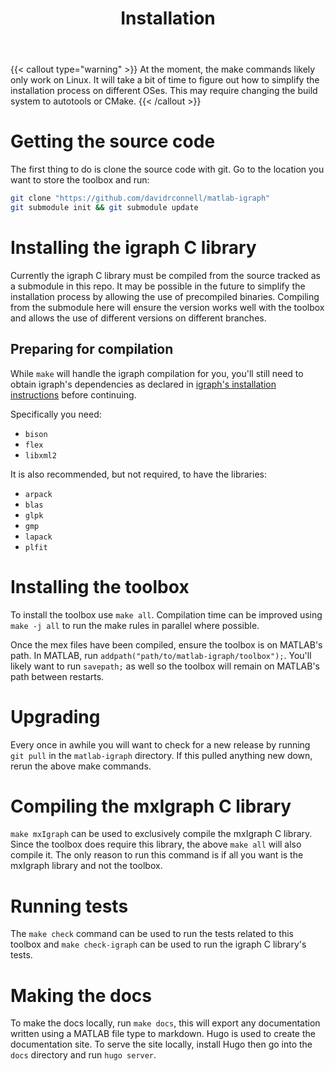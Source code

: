 #+TITLE: Installation
#+WEIGHT: 1

{{< callout type="warning" >}}
  At the moment, the make commands likely only work on Linux. It will take a bit of time to figure out how to simplify the installation process on different OSes. This may require changing the build system to autotools or CMake.
{{< /callout >}}

* Getting the source code
The first thing to do is clone the source code with git.
Go to the location you want to store the toolbox and run:

#+begin_src bash
  git clone "https://github.com/davidrconnell/matlab-igraph"
  git submodule init && git submodule update
#+end_src

* Installing the igraph C library
Currently the igraph C library must be compiled from the source tracked as a submodule in this repo.
It may be possible in the future to simplify the installation process by allowing the use of precompiled binaries.
Compiling from the submodule here will ensure the version works well with the toolbox and allows the use of different versions on different branches.

** Preparing for compilation
While ~make~ will handle the igraph compilation for you, you'll still need to obtain igraph's dependencies as declared in [[https://igraph.org/c/html/latest/igraph-Installation.html][igraph's installation instructions]] before continuing.

Specifically you need:
- ~bison~
- ~flex~
- ~libxml2~
It is also recommended, but not required, to have the libraries:
- ~arpack~
- ~blas~
- ~glpk~
- ~gmp~
- ~lapack~
- ~plfit~
* Installing the toolbox
To install the toolbox use ~make all~.
Compilation time can be improved using ~make -j all~ to run the make rules in parallel where possible.

Once the mex files have been compiled, ensure the toolbox is on MATLAB's path. In MATLAB, run ~addpath("path/to/matlab-igraph/toolbox");~.
You'll likely want to run ~savepath;~ as well so the toolbox will remain on MATLAB's path between restarts.
* Upgrading
Every once in awhile you will want to check for a new release by running ~git pull~ in the ~matlab-igraph~ directory.
If this pulled anything new down, rerun the above make commands.
* Compiling the mxIgraph C library
~make mxIgraph~  can be used to exclusively compile the mxIgraph C library.
Since the toolbox does require this library, the above ~make all~ will also compile it.
The only reason to run this command is if all you want is the mxIgraph library and not the toolbox.
* Running tests
The ~make check~ command can be used to run the tests related to this toolbox and ~make check-igraph~ can be used to run the igraph C library's tests.
* Making the docs
To make the docs locally, run ~make docs~, this will export any documentation written using a MATLAB file type to markdown.
Hugo is used to create the documentation site.
To serve the site locally, install Hugo then go into the ~docs~ directory and run ~hugo server~.
